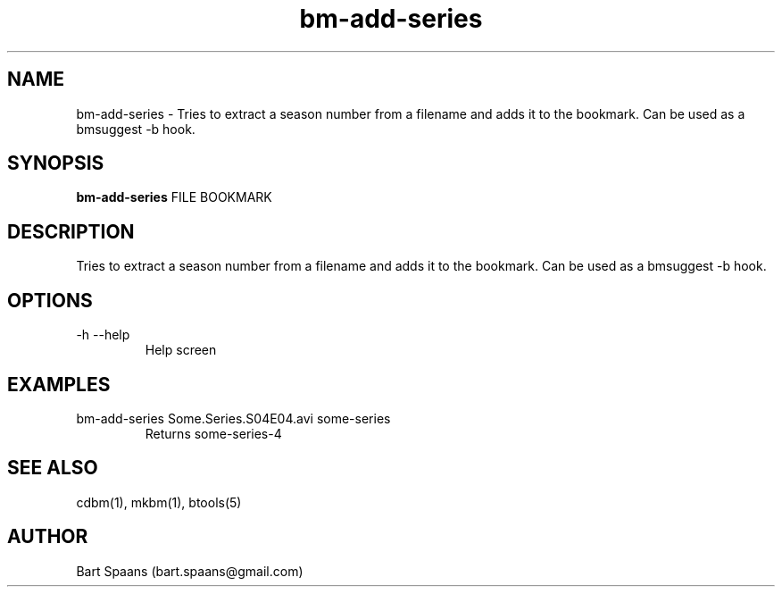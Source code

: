 .TH bm-add-series 1 "Aug 2009" "btools collection" "User Commands"
.SH NAME
bm-add-series \- Tries to extract a season number from a filename and adds it to the bookmark. Can be used as a bmsuggest -b hook.
.SH SYNOPSIS
.B bm-add-series
FILE BOOKMARK
.br

.SH DESCRIPTION
Tries to extract a season number from a filename and adds it to the bookmark. Can be used as a bmsuggest -b hook.
.SH OPTIONS
.TP
-h   --help   
Help screen

." Use .TP to indent.
.SH EXAMPLES
.TP
bm-add-series Some.Series.S04E04.avi some-series
.br
Returns some-series-4

.SH SEE ALSO
cdbm(1), mkbm(1), btools(5)
.SH AUTHOR
Bart Spaans (bart.spaans@gmail.com)
